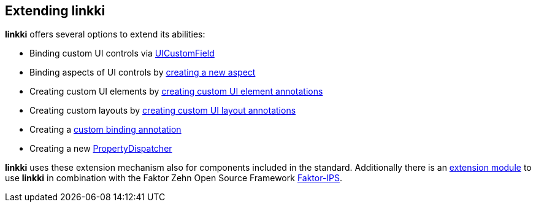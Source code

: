 :jbake-title: Extending linkki
:jbake-type: chapter
:jbake-status: published
:jbake-order: 90

== Extending *linkki*

*linkki* offers several options to extend its abilities:

 * Binding custom UI controls via <<ui-customfield, UICustomField>>
 * Binding aspects of UI controls by <<creating-aspects, creating a new aspect>>
 * Creating custom UI elements by <<custom-ui-element-annotation, creating custom UI element annotations>>
 * Creating custom layouts by <<custom-ui-layout-annotation, creating custom UI layout annotations>>
 * Creating a <<custom-binding-annotation, custom binding annotation>>
 * Creating a new <<property-dispatcher,PropertyDispatcher>>

*linkki* uses these extension mechanism also for components included in the standard. Additionally there is an <<fips-extension,extension module>> to use *linkki* in combination with the Faktor Zehn Open Source Framework https://www.faktorzehn.org/[Faktor-IPS].
